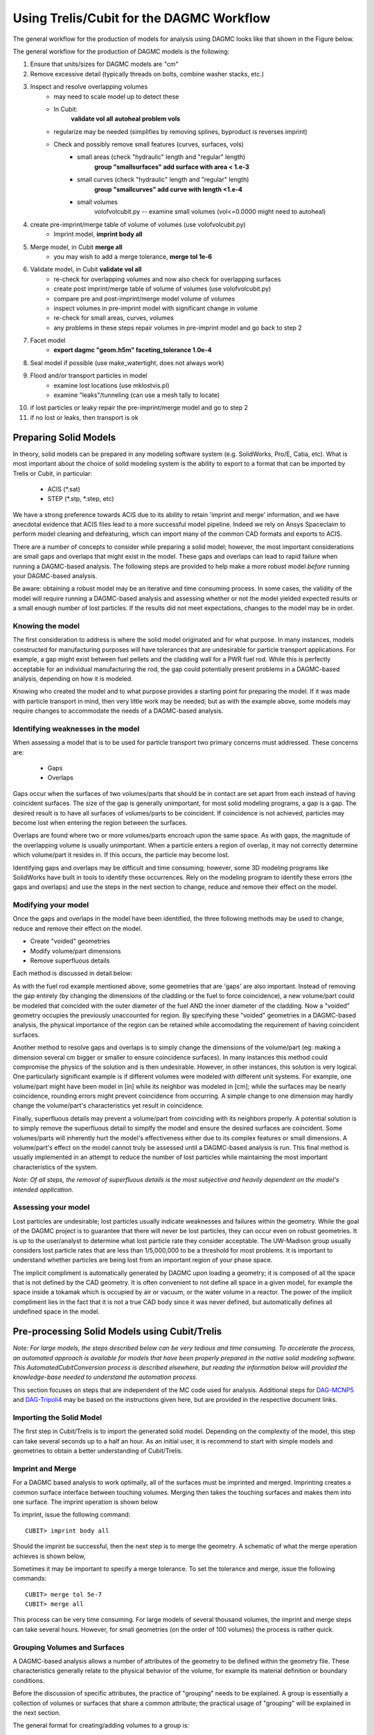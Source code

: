 Using Trelis/Cubit for the DAGMC Workflow
=========================================

The general workflow for the production of models for analysis using DAGMC
looks like that shown in the Figure below.

.. image:: general_workflow.png
   :height: 700
   :width:  600
   :alt: The general workflow for producing quality CAD for DAGMC models.

The general workflow for the production of DAGMC models is the following:

1. Ensure that units/sizes for DAGMC models are "cm"
2. Remove excessive detail (typically threads on bolts, combine washer stacks, etc.)
3. Inspect and resolve overlapping volumes
    - may need to scale model up to detect these
    - In Cubit:
        **validate vol all**
        **autoheal problem vols**
    - regularize may be needed (simplifies by removing splines, byproduct is reverses imprint)
    - Check and possibly remove small features (curves, surfaces, vols)
        - small areas (check "hydraulic" length and "regular" length)
            **group "smallsurfaces" add surface with area < 1.e-3**
        - small curves (check "hydraulic" length and "regular" length)
            **group "smallcurves" add curve with length <1.e-4**
        - small volumes
            volofvolcubit.py -- examine small volumes (vol<=0.0000 might need to autoheal)
4. create pre-imprint/merge table of volume of volumes (use volofvolcubit.py)
    - Imprint model, **imprint body all**
5. Merge model, in Cubit **merge all**
    - you may wish to add a merge tolerance, **merge tol 1e-6**
6. Validate model, in Cubit **validate vol all**
    - re-check for overlapping volumes and now also check for overlapping surfaces
    - create post imprint/merge table of volume of volumes (use volofvolcubit.py)
    - compare pre and post-imprint/merge model volume of volumes
    - inspect volumes in pre-imprint model with significant change in volume
    - re-check for small areas, curves, volumes
    - any problems in these steps repair volumes in pre-imprint model and go back to step 2
7. Facet model
    - **export dagmc "geom.h5m" faceting_tolerance 1.0e-4**
8. Seal model if possible (use make_watertight, does not always work)
9. Flood and/or transport particles in model
    - examine lost locations (use mklostvis.pl)
    - examine "leaks"/tunneling (can use a mesh tally to locate)
10. if lost particles or leaky repair the pre-imprint/merge model and go to step 2
11. if no lost or leaks, then transport is ok

Preparing Solid Models
~~~~~~~~~~~~~~~~~~~~~~

In theory, solid models can be prepared in any modeling software
system (e.g. SolidWorks, Pro/E, Catia, etc).  What is most important
about the choice of solid modeling system is the ability to export to
a format that can be imported by Trelis or Cubit, in particular:

    * ACIS (\*.sat)
    * STEP (\*.stp, \*.step, etc)

We have a strong preference towards ACIS due to its ability to retain 'imprint and
merge' information, and we have anecdotal evidence that ACIS files 
lead to a more successful model pipeline. Indeed we rely on Ansys Spaceclaim
to perform model cleaning and defeaturing, which can import many of the common
CAD formats and exports to ACIS.

There are a number of concepts to consider while preparing a solid
model; however, the most important considerations are small gaps and
overlaps that might exist in the model. These gaps and overlaps can
lead to rapid failure when running a DAGMC-based analysis. The
following steps are provided to help make a more robust model *before*
running your DAGMC-based analysis.

Be aware: obtaining a robust model may be an iterative and time
consuming process. In some cases, the validity of the model will
require running a DAGMC-based analysis and assessing whether or not
the model yielded expected results or a small enough number of lost
particles. If the results did not meet expectations, changes to the
model may be in order.

Knowing the model
-----------------

The first consideration to address is where the solid model originated
and for what purpose. In many instances, models constructed for
manufacturing purposes will have tolerances that are undesirable for
particle transport applications. For example, a gap might exist
between fuel pellets and the cladding wall for a PWR fuel rod. While
this is perfectly acceptable for an individual manufacturing the rod,
the gap could potentially present problems in a DAGMC-based
analysis, depending on how it is modeled.

Knowing who created the model and to what purpose provides a starting
point for preparing the model. If it was made with particle transport
in mind, then very little work may be needed; but as with the example
above, some models may require changes to accommodate the needs of a
DAGMC-based analysis.

Identifying weaknesses in the model
-----------------------------------

When assessing a model that is to be used for particle transport two
primary concerns must addressed. These concerns are:

    * Gaps
    * Overlaps

Gaps occur when the surfaces of two volumes/parts that should be in
contact are set apart from each instead of having coincident
surfaces. The size of the gap is generally unimportant, for most solid
modeling programs, a gap is a gap. The desired result is to have all
surfaces of volumes/parts to be coincident. If coincidence is not
achieved, particles may become lost when entering the region between
the surfaces.

Overlaps are found where two or more volumes/parts encroach upon the
same space. As with gaps, the magnitude of the overlapping volume is
usually unimportant.  When a particle enters a region of overlap, it
may not correctly determine which volume/part it resides in. If this
occurs, the particle may become lost.

Identifying gaps and overlaps may be difficult and time consuming;
however, some 3D modeling programs like SolidWorks have built in tools
to identify these occurrences. Rely on the modeling program to
identify these errors (the gaps and overlaps) and use the steps in the
next section to change, reduce and remove their effect on the model.

Modifying your model
--------------------

Once the gaps and overlaps in the model have been identified, the
three following methods may be used to change, reduce and remove their
effect on the model.

* Create "voided" geometries
* Modify volume/part dimensions
* Remove superfluous details

Each method is discussed in detail below:

As with the fuel rod example mentioned above, some geometries that are
'gaps' are also important. Instead of removing the gap entirely (by
changing the dimensions of the cladding or the fuel to force
coincidence), a new volume/part could be modeled that coincided with
the outer diameter of the fuel AND the inner diameter of the
cladding. Now a "voided" geometry occupies the previously unaccounted
for region. By specifying these "voided" geometries in a DAGMC-based
analysis, the physical importance of the region can be retained while
accomodating the requirement of having coincident surfaces.

Another method to resolve gaps and overlaps is to simply change the
dimensions of the volume/part (eg: making a dimension several cm
bigger or smaller to ensure coincidence surfaces). In many instances
this method could compromise the physics of the solution and is then
undesirable. However, in other instances, this solution is very
logical. One particularly significant example is if different volumes
were modeled with different unit systems. For example, one volume/part
might have been model in [in] while its neighbor was modeled in [cm];
while the surfaces may be nearly coincidence, rounding errors might
prevent coincidence from occurring. A simple change to one dimension
may hardly change the volume/part's characteristics yet result in
coincidence.

Finally, superfluous details may prevent a volume/part from coinciding
with its neighbors properly. A potential solution is to simply remove
the superfluous detail to simplfy the model and ensure the desired
surfaces are coincident. Some volumes/parts will inherently hurt the
model's effectiveness either due to its complex features or small
dimensions. A volume/part's effect on the model cannot truly be
assessed until a DAGMC-based analysis is run. This final method is
usually implemented in an attempt to reduce the number of lost particles
while maintaining the most important characteristics of the system.

*Note: Of all steps, the removal of superfluous details is the most
subjective and heavily dependent on the model's intended
application.*

Assessing your model
--------------------

Lost particles are undesirable; lost particles usually indicate
weaknesses and failures within the geometry. While the goal of the
DAGMC project is to guarantee that there will never be lost particles,
they can occur even on robust geometries.  It is up to the
user/analyst to determine what lost particle rate they consider
acceptable.  The UW-Madison group usually considers lost particle
rates that are less than 1/5,000,000 to be a threshold for most problems.
It is important to understand whether particles are being lost from an
important region of your phase space.

The implicit compliment is automatically generated by DAGMC upon loading a geometry;
it is composed of all the space that is not defined by the CAD geometry. It is often
convenient to not define all space in a given model, for example the space inside a
tokamak which is occupied by air or vacuum, or the water volume in a reactor. The
power of the implicit compliment lies in the fact that it is not a true CAD body
since it was never defined, but automatically defines all undefined space in the model.

Pre-processing Solid Models using Cubit/Trelis
~~~~~~~~~~~~~~~~~~~~~~~~~~~~~~~~~~~~~~~~~~~~~~

*Note: For large models, the steps described below can be very tedious
and time consuming.  To accelerate the process, an automated approach
is available for models that have been properly prepared in the native
solid modeling software.  This AutomatedCubitConversion process is
described elsewhere, but reading the information below will provided
the knowledge-base needed to understand the automation process.*

This section focuses on steps that are independent of the MC code used
for analysis. Additional steps for `DAG-MCNP5 <uw2.html>`_ and
`DAG-Tripoli4 <dag-tripoli4.html>`_ may be based on the instructions given here,
but are provided in the respective document links.

Importing the Solid Model
-------------------------

The first step in Cubit/Trelis is to import the generated solid
model. Depending on the complexity of the model, this step can take
several seconds up to a half an hour. As an initial user, it is
recommend to start with simple models and geometries to obtain a
better understanding of Cubit/Trelis.

Imprint and Merge
-----------------

For a DAGMC based analysis to work optimally, all of the surfaces must
be imprinted and merged. Imprinting creates a common surface
interface between touching volumes.  Merging then takes the touching
surfaces and makes them into one surface. The imprint operation is shown
below

.. image:: imprint_operation.png
   :height: 200
   :width:  600
   :alt: Imprint operations, results in the creation of additional surfaces.

To imprint, issue the following command:
::

    CUBIT> imprint body all

Should the imprint be successful, then the next step is to merge the
geometry. A schematic of what the merge operation achieves is shown
below,

.. image:: merge_operation.png
   :height: 250
   :width:  600
   :alt: Merge operations, results in the removal of identical surfaces.

Sometimes it may be important to specify a merge tolerance.
To set the tolerance and merge, issue the following commands:
::

    CUBIT> merge tol 5e-7
    CUBIT> merge all

This process can be very time consuming. For large models of several
thousand volumes, the imprint and merge steps can take several hours.
However, for small geometries (on the order of 100 volumes) the
process is rather quick.

.. _grouping-basics:

Grouping Volumes and Surfaces
-----------------------------

A DAGMC-based analysis allows a number of attributes of the geometry
to be defined within the geometry file. These characteristics
generally relate to the physical behavior of the volume, for example
its material definition or boundary conditions.

Before the discussion of specific attributes, the practice of
"grouping" needs to be explained. A group is essentially a collection
of volumes or surfaces that share a common attribute; the practical
usage of "grouping" will be explained in the next section.

The general format for creating/adding volumes to a group is:
::

    CUBIT> group "group.name" add vol/surf ...

For example, to create a group called "moderator" containing volumes
5, 6, 7, and 10, the following command would be used:
::

    CUBIT> group "moderator" add vol 5 to 8 10

Another example, shows that groups don't have to just contain
volumes, but can contain surfaces too. Below the group
"shield.boundary" is created with surfaces 16 and 37:
::

    CUBIT> group "shield.boundary" add surf 16 37

Due to the importance of using the ``group`` command reading the CUBIT
manual section on its full usage is highly recommended.

Production of the DAGMC Geometry
----------------------------

Now that the geometry is ready for DAGMC we must export it. Using the
Cubit/Trelis plugin make this very straightforward, assuming that the
user has proceeded through the previous steps then all one must do is
use the export command, for example to produce a file called, geometry.h5m
with faceting tolerances and length tolerances of 1.0e-4 cm and 5.0 cm respectively
::
    CUBIT> export dagmc geometry.h5m faceting_tolerance 1.e-4 length_tolerance 5.0

The time taken to perform this step depends upon the complexity of the model, it could 
take seconds for very simple models to hours for very complex models. It is also possible
that faceting artifacts or failures could occur at this point, so monitor the output
of this command in the Cubit/Trelis command line. If issues due occurs, these should be addressed 
following the workflow listed above.

Finishing Up and Final Notes
----------------------------

Having prepared your model to completion with the appropriate groups created
, you can choose to save your model in various formats. Previously 
we recommended ACIS *.sat files, but any format that reliably retains
imprortant metadata.  Recommended storage formats are ACIS, *.Trelis or 
*.cub files.

One should also use the `make_watertight <watertightness.html>`_ tool on the 
produced DAGMC *.h5m file in order to completely seal your geometry, this 
should help prevent tolerance issues due to faceting.
